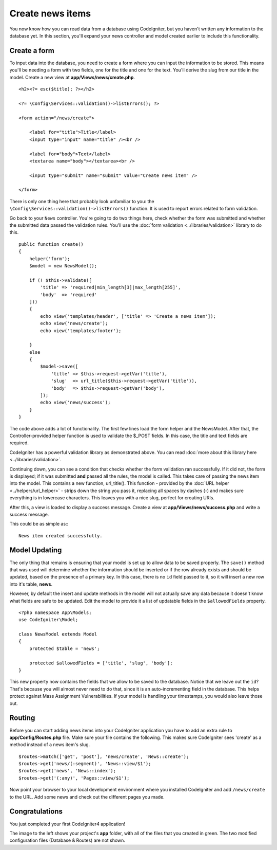 Create news items
###############################################################################

You now know how you can read data from a database using CodeIgniter, but
you haven't written any information to the database yet. In this section,
you'll expand your news controller and model created earlier to include
this functionality.

Create a form
-------------------------------------------------------

To input data into the database, you need to create a form where you can
input the information to be stored. This means you'll be needing a form
with two fields, one for the title and one for the text. You'll derive
the slug from our title in the model. Create a new view at
**app/Views/news/create.php**.

::

    <h2><?= esc($title); ?></h2>

    <?= \Config\Services::validation()->listErrors(); ?>

    <form action="/news/create">

        <label for="title">Title</label>
        <input type="input" name="title" /><br />

        <label for="body">Text</label>
        <textarea name="body"></textarea><br />

        <input type="submit" name="submit" value="Create news item" />

    </form>

There is only one thing here that probably look unfamiliar to you: the 
``\Config\Services::validation()->listErrors()`` function. It is used to report
errors related to form validation.

Go back to your ``News`` controller. You're going to do two things here,
check whether the form was submitted and whether the submitted data
passed the validation rules. You'll use the :doc:`form
validation <../libraries/validation>` library to do this.

::

    public function create()
    {
        helper('form');
        $model = new NewsModel();

        if (! $this->validate([
            'title' => 'required|min_length[3]|max_length[255]',
            'body'  => 'required'
        ]))
        {
            echo view('templates/header', ['title' => 'Create a news item']);
            echo view('news/create');
            echo view('templates/footer');

        }
        else
        {
            $model->save([
                'title' => $this->request->getVar('title'),
                'slug'  => url_title($this->request->getVar('title')),
                'body'  => $this->request->getVar('body'),
            ]);
            echo view('news/success');
        }
    }

The code above adds a lot of functionality. The first few lines load the
form helper and the NewsModel. After that, the Controller-provided helper
function is used to validate the $_POST fields. In this case, the title and
text fields are required.

CodeIgniter has a powerful validation library as demonstrated
above. You can read :doc:`more about this library
here <../libraries/validation>`.

Continuing down, you can see a condition that checks whether the form
validation ran successfully. If it did not, the form is displayed; if it
was submitted **and** passed all the rules, the model is called. This
takes care of passing the news item into the model.
This contains a new function, url\_title(). This function -
provided by the :doc:`URL helper <../helpers/url_helper>` - strips down
the string you pass it, replacing all spaces by dashes (-) and makes
sure everything is in lowercase characters. This leaves you with a nice
slug, perfect for creating URIs.

After this, a view is loaded to display a success message. Create a view at
**app/Views/news/success.php** and write a success message. 

This could be as simple as:::

    News item created successfully. 

Model Updating
-------------------------------------------------------

The only thing that remains is ensuring that your model is set up
to allow data to be saved properly. The ``save()`` method that was
used will determine whether the information should be inserted
or if the row already exists and should be updated, based on the presence
of a primary key. In this case, there is no ``id`` field passed to it,
so it will insert a new row into it's table, **news**.

However, by default the insert and update methods in the model will
not actually save any data because it doesn't know what fields are
safe to be updated. Edit the model to provide it a list of updatable
fields in the ``$allowedFields`` property.

::

    <?php namespace App\Models;
    use CodeIgniter\Model;

    class NewsModel extends Model
    {
        protected $table = 'news';

        protected $allowedFields = ['title', 'slug', 'body'];
    }

This new property now contains the fields that we allow to be saved to the
database. Notice that we leave out the ``id``? That's because you will almost
never need to do that, since it is an auto-incrementing field in the database.
This helps protect against Mass Assignment Vulnerabilities. If your model is
handling your timestamps, you would also leave those out.

Routing
-------------------------------------------------------

Before you can start adding news items into your CodeIgniter application
you have to add an extra rule to **app/Config/Routes.php** file. Make sure your
file contains the following. This makes sure CodeIgniter sees 'create'
as a method instead of a news item's slug.

::

    $routes->match(['get', 'post'], 'news/create', 'News::create');
    $routes->get('news/(:segment)', 'News::view/$1');
    $routes->get('news', 'News::index');
    $routes->get('(:any)', 'Pages::view/$1');

Now point your browser to your local development environment where you
installed CodeIgniter and add ``/news/create`` to the URL.
Add some news and check out the different pages you made.

.. image:: ../images/tutorial3.png
    :align: center
    :height: 415px
    :width: 45%

.. image:: ../images/tutorial4.png
    :align: center
    :height: 415px
    :width: 45%

.. image:: ../images/tutorial9.png
    :align: left
 

Congratulations
-------------------------------------------------------

You just completed your first CodeIgniter4 application!

The image to the left shows your project's **app** folder,
with all of the files that you created in green.
The two modified configuration files (Database & Routes) are not shown.
